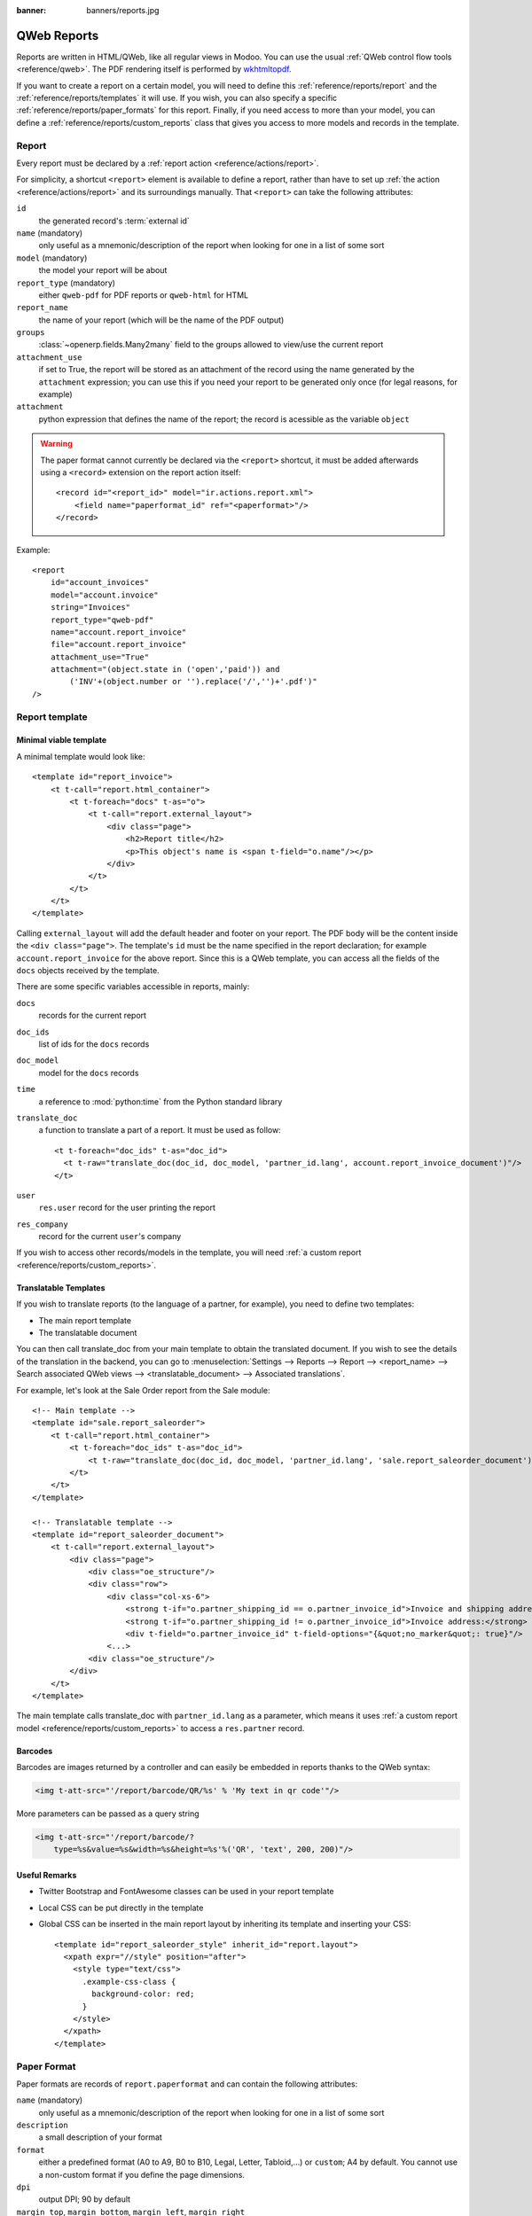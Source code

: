 :banner: banners/reports.jpg

.. highlight:: xml

============
QWeb Reports
============

Reports are written in HTML/QWeb, like all regular views in Modoo. You can use
the usual :ref:`QWeb control flow tools <reference/qweb>`. The PDF rendering
itself is performed by wkhtmltopdf_.

If you want to create a report on a certain model, you will need to define
this :ref:`reference/reports/report` and the
:ref:`reference/reports/templates` it will use. If you wish, you can also
specify a specific :ref:`reference/reports/paper_formats` for this
report. Finally, if you need access to more than your model, you can define a
:ref:`reference/reports/custom_reports` class that gives you access to more
models and records in the template.

.. _reference/reports/report:

Report
======

Every report must be declared by a :ref:`report action
<reference/actions/report>`.

For simplicity, a shortcut ``<report>`` element is available to define a
report, rather than have to set up :ref:`the action
<reference/actions/report>` and its surroundings manually. That ``<report>``
can take the following attributes:

``id``
    the generated record's :term:`external id`
``name`` (mandatory)
    only useful as a mnemonic/description of the report when looking for one
    in a list of some sort
``model`` (mandatory)
    the model your report will be about
``report_type`` (mandatory)
    either ``qweb-pdf`` for PDF reports or ``qweb-html`` for HTML
``report_name``
    the name of your report (which will be the name of the PDF output)
``groups``
    :class:`~openerp.fields.Many2many` field to the groups allowed to view/use
    the current report
``attachment_use``
    if set to True, the report will be stored as an attachment of the record
    using the name generated by the ``attachment`` expression; you can use
    this if you need your report to be generated only once (for legal reasons,
    for example)
``attachment``
    python expression that defines the name of the report; the record is
    acessible as the variable ``object``

.. warning::

   The paper format cannot currently be declared via the ``<report>``
   shortcut, it must be added afterwards using a ``<record>`` extension on the
   report action itself::

       <record id="<report_id>" model="ir.actions.report.xml">
           <field name="paperformat_id" ref="<paperformat>"/>
       </record>

Example::

    <report
        id="account_invoices"
        model="account.invoice"
        string="Invoices"
        report_type="qweb-pdf"
        name="account.report_invoice"
        file="account.report_invoice"
        attachment_use="True"
        attachment="(object.state in ('open','paid')) and
            ('INV'+(object.number or '').replace('/','')+'.pdf')"
    />

.. _reference/reports/templates:

Report template
===============


Minimal viable template
-----------------------

A minimal template would look like::

    <template id="report_invoice">
        <t t-call="report.html_container">
            <t t-foreach="docs" t-as="o">
                <t t-call="report.external_layout">
                    <div class="page">
                        <h2>Report title</h2>
                        <p>This object's name is <span t-field="o.name"/></p>
                    </div>
                </t>
            </t>
        </t>
    </template>

Calling ``external_layout`` will add the default header and footer on your
report. The PDF body will be the content inside the ``<div
class="page">``. The template's ``id`` must be the name specified in the
report declaration; for example ``account.report_invoice`` for the above
report. Since this is a QWeb template, you can access all the fields of the
``docs`` objects received by the template.

There are some specific variables accessible in reports, mainly:

``docs``
    records for the current report
``doc_ids``
    list of ids for the ``docs`` records
``doc_model``
    model for the ``docs`` records
``time``
    a reference to :mod:`python:time` from the Python standard library
``translate_doc``
    a function to translate a part of a report. It must be used as follow:

    ::

        <t t-foreach="doc_ids" t-as="doc_id">
          <t t-raw="translate_doc(doc_id, doc_model, 'partner_id.lang', account.report_invoice_document')"/>
        </t>
``user``
    ``res.user`` record for the user printing the report
``res_company``
    record for the current ``user``'s company

If you wish to access other records/models in the template, you will need
:ref:`a custom report <reference/reports/custom_reports>`.

Translatable Templates
----------------------

If you wish to translate reports (to the language of a partner, for example),
you need to define two templates:

* The main report template
* The translatable document

You can then call translate_doc from your main template to obtain the
translated document. If you wish to see the details of the translation in the
backend, you can go to :menuselection:`Settings --> Reports --> Report -->
<report_name> --> Search associated QWeb views --> <translatable_document> -->
Associated translations`.

For example, let's look at the Sale Order report from the Sale module::

    <!-- Main template -->
    <template id="sale.report_saleorder">
        <t t-call="report.html_container">
            <t t-foreach="doc_ids" t-as="doc_id">
                <t t-raw="translate_doc(doc_id, doc_model, 'partner_id.lang', 'sale.report_saleorder_document')"/>
            </t>
        </t>
    </template>

    <!-- Translatable template -->
    <template id="report_saleorder_document">
        <t t-call="report.external_layout">
            <div class="page">
                <div class="oe_structure"/>
                <div class="row">
                    <div class="col-xs-6">
                        <strong t-if="o.partner_shipping_id == o.partner_invoice_id">Invoice and shipping address:</strong>
                        <strong t-if="o.partner_shipping_id != o.partner_invoice_id">Invoice address:</strong>
                        <div t-field="o.partner_invoice_id" t-field-options="{&quot;no_marker&quot;: true}"/>
                    <...>
                <div class="oe_structure"/>
            </div>
        </t>
    </template>


The main template calls translate_doc with ``partner_id.lang`` as a parameter,
which means it uses :ref:`a custom report model
<reference/reports/custom_reports>` to access a ``res.partner`` record.

Barcodes
--------

Barcodes are images returned by a controller and can easily be embedded in
reports thanks to the QWeb syntax:

.. code-block:: html

    <img t-att-src="'/report/barcode/QR/%s' % 'My text in qr code'"/>

More parameters can be passed as a query string

.. code-block:: html

    <img t-att-src="'/report/barcode/?
        type=%s&value=%s&width=%s&height=%s'%('QR', 'text', 200, 200)"/>


Useful Remarks
--------------
* Twitter Bootstrap and FontAwesome classes can be used in your report
  template
* Local CSS can be put directly in the template

* Global CSS can be inserted in the main report layout by inheriting its
  template and inserting your CSS::

    <template id="report_saleorder_style" inherit_id="report.layout">
      <xpath expr="//style" position="after">
        <style type="text/css">
          .example-css-class {
            background-color: red;
          }
        </style>
      </xpath>
    </template>

.. _reference/reports/paper_formats:

Paper Format
============

Paper formats are records of ``report.paperformat`` and can contain the
following attributes:

``name`` (mandatory)
    only useful as a mnemonic/description of the report when looking for one
    in a list of some sort
``description``
    a small description of your format
``format``
    either a predefined format (A0 to A9, B0 to B10, Legal, Letter,
    Tabloid,...) or ``custom``; A4 by default. You cannot use a non-custom
    format if you define the page dimensions.
``dpi``
    output DPI; 90 by default
``margin_top``, ``margin_bottom``, ``margin_left``, ``margin_right``
    margin sizes in mm
``page_height``, ``page_width``
    page dimensions in mm
``orientation``
    Landscape or Portrait
``header_line``
    boolean to display a header line
``header_spacing``
    header spacing in mm

Example::

    <record id="paperformat_frenchcheck" model="report.paperformat">
        <field name="name">French Bank Check</field>
        <field name="default" eval="True"/>
        <field name="format">custom</field>
        <field name="page_height">80</field>
        <field name="page_width">175</field>
        <field name="orientation">Portrait</field>
        <field name="margin_top">3</field>
        <field name="margin_bottom">3</field>
        <field name="margin_left">3</field>
        <field name="margin_right">3</field>
        <field name="header_line" eval="False"/>
        <field name="header_spacing">3</field>
        <field name="dpi">80</field>
    </record>

.. _reference/reports/custom_reports:

Custom Reports
==============

The report model has a default ``get_html`` function that looks for a model
named :samp:`report.{module.report_name}`. If it exists, it will use it to
call the QWeb engine; otherwise a generic function will be used. If you wish
to customize your reports by including more things in the template (like
records of others models, for example), you can define this model, overwrite
the function ``render_html`` and pass objects in the ``docargs`` dictionnary:

.. code-block:: python

    from openerp import api, models

    class ParticularReport(models.AbstractModel):
        _name = 'report.module.report_name'
        @api.multi
        def render_html(self, data=None):
            report_obj = self.env['report']
            report = report_obj._get_report_from_name('module.report_name')
            docargs = {
                'doc_ids': self._ids,
                'doc_model': report.model,
                'docs': self,
            }
            return report_obj.render('module.report_name', docargs)

Reports are web pages
=====================

Reports are dynamically generated by the report module and can be accessed
directly via URL:

For example, you can access a Sale Order report in html mode by going to
\http://<server-address>/report/html/sale.report_saleorder/38

Or you can access the pdf version at
\http://<server-address>/report/pdf/sale.report_saleorder/38

.. _wkhtmltopdf: http://wkhtmltopdf.org

